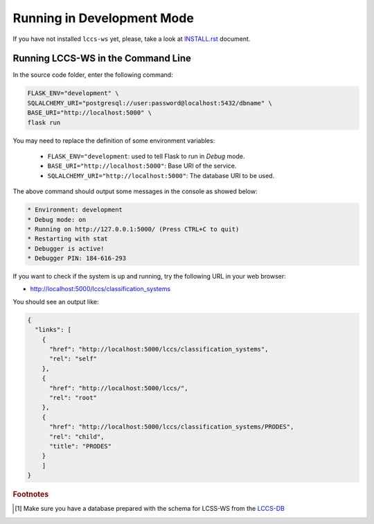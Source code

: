 ..
    This file is part of Land Cover Classification System Web Service.
    Copyright (C) 2019 INPE.

    Land Cover Classification System Web Service is free software; you can redistribute it and/or modify it
    under the terms of the MIT License; see LICENSE file for more details.


Running in Development Mode
===========================

If you have not installed ``lccs-ws`` yet, please, take a look at `INSTALL.rst <./INSTALL.rst>`_ document.


Running LCCS-WS in the Command Line
-----------------------------------

In the source code folder, enter the following command:

.. code-block:: shell

    FLASK_ENV="development" \
    SQLALCHEMY_URI="postgresql://user:password@localhost:5432/dbname" \
    BASE_URI="http://localhost:5000" \
    flask run

You may need to replace the definition of some environment variables:

    - ``FLASK_ENV="development``: used to tell Flask to run in `Debug` mode.
    - ``BASE_URI="http://localhost:5000"``: Base URI of the service.
    - ``SQLALCHEMY_URI="http://localhost:5000"``: The database URI to be used.

The above command should output some messages in the console as showed below:

.. code-block:: shell

     * Environment: development
     * Debug mode: on
     * Running on http://127.0.0.1:5000/ (Press CTRL+C to quit)
     * Restarting with stat
     * Debugger is active!
     * Debugger PIN: 184-616-293


If you want to check if the system is up and running, try the following URL in your web browser:

* http://localhost:5000/lccs/classification_systems

You should see an output like:

.. code-block:: js

    {
      "links": [
        {
          "href": "http://localhost:5000/lccs/classification_systems",
          "rel": "self"
        },
        {
          "href": "http://localhost:5000/lccs/",
          "rel": "root"
        },
        {
          "href": "http://localhost:5000/lccs/classification_systems/PRODES",
          "rel": "child",
          "title": "PRODES"
        }
        ]
    }


.. rubric:: Footnotes

.. [#f1] Make sure you have a database prepared with the schema for LCSS-WS from the `LCCS-DB <https://github.com/brazil-data-cube/lccs-db>`_
